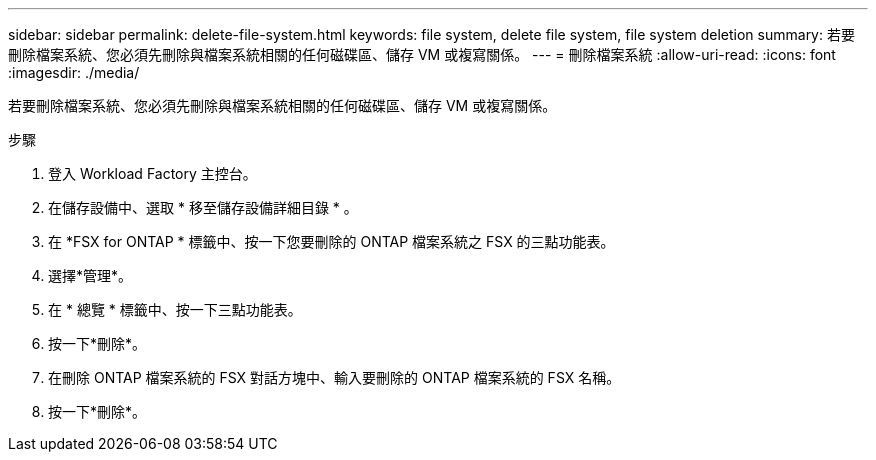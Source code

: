 ---
sidebar: sidebar 
permalink: delete-file-system.html 
keywords: file system, delete file system, file system deletion 
summary: 若要刪除檔案系統、您必須先刪除與檔案系統相關的任何磁碟區、儲存 VM 或複寫關係。 
---
= 刪除檔案系統
:allow-uri-read: 
:icons: font
:imagesdir: ./media/


[role="lead"]
若要刪除檔案系統、您必須先刪除與檔案系統相關的任何磁碟區、儲存 VM 或複寫關係。

.步驟
. 登入 Workload Factory 主控台。
. 在儲存設備中、選取 * 移至儲存設備詳細目錄 * 。
. 在 *FSX for ONTAP * 標籤中、按一下您要刪除的 ONTAP 檔案系統之 FSX 的三點功能表。
. 選擇*管理*。
. 在 * 總覽 * 標籤中、按一下三點功能表。
. 按一下*刪除*。
. 在刪除 ONTAP 檔案系統的 FSX 對話方塊中、輸入要刪除的 ONTAP 檔案系統的 FSX 名稱。
. 按一下*刪除*。

